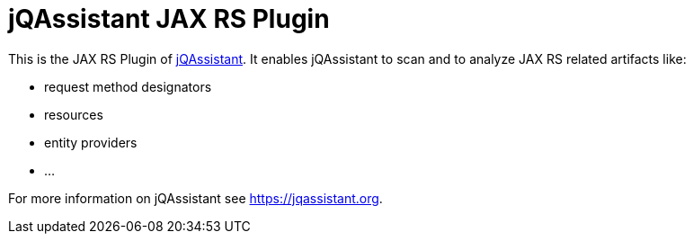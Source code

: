 = jQAssistant JAX RS Plugin

This is the JAX RS Plugin of https://jqassistant.org[jQAssistant^].
It enables jQAssistant to scan and to analyze JAX RS related
artifacts like:

- request method designators
- resources
- entity providers
- ...


For more information on jQAssistant see https://jqassistant.org[^].
